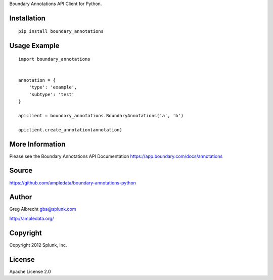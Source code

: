 Boundary Annotations API Client for Python.


Installation
============

::

    pip install boundary_annotations


Usage Example
=============

::

    import boundary_annotations
    
    
    annotation = {
        'type': 'example',
        'subtype': 'test'
    }
    
    apiclient = boundary_annotations.BoundaryAnnotations('a', 'b')
    
    apiclient.create_annotation(annotation)


More Information
================
Please see the Boundary Annotations API Documentation https://app.boundary.com/docs/annotations


Source
======
https://github.com/ampledata/boundary-annotations-python

Author
======
Greg Albrecht gba@splunk.com

http://ampledata.org/


Copyright
=========
Copyright 2012 Splunk, Inc.


License
=======
Apache License 2.0
